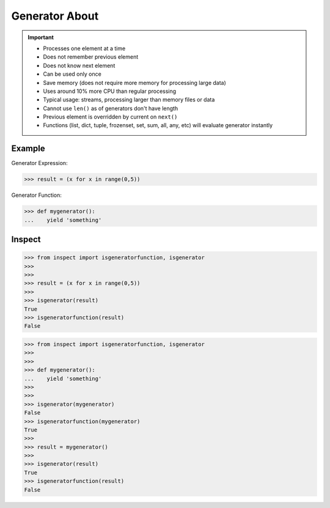Generator About
===============

.. important::

    * Processes one element at a time
    * Does not remember previous element
    * Does not know next element
    * Can be used only once
    * Save memory (does not require more memory for processing large data)
    * Uses around 10% more CPU than regular processing
    * Typical usage: streams, processing larger than memory files or data
    * Cannot use ``len()`` as of generators don't have length
    * Previous element is overridden by current on ``next()``
    * Functions (list, dict, tuple, frozenset, set, sum, all, any, etc)
      will evaluate generator instantly


Example
-------
Generator Expression:

>>> result = (x for x in range(0,5))

Generator Function:

>>> def mygenerator():
...    yield 'something'


Inspect
-------
>>> from inspect import isgeneratorfunction, isgenerator
>>>
>>>
>>> result = (x for x in range(0,5))
>>>
>>> isgenerator(result)
True
>>> isgeneratorfunction(result)
False

>>> from inspect import isgeneratorfunction, isgenerator
>>>
>>>
>>> def mygenerator():
...    yield 'something'
>>>
>>>
>>> isgenerator(mygenerator)
False
>>> isgeneratorfunction(mygenerator)
True
>>>
>>> result = mygenerator()
>>>
>>> isgenerator(result)
True
>>> isgeneratorfunction(result)
False
